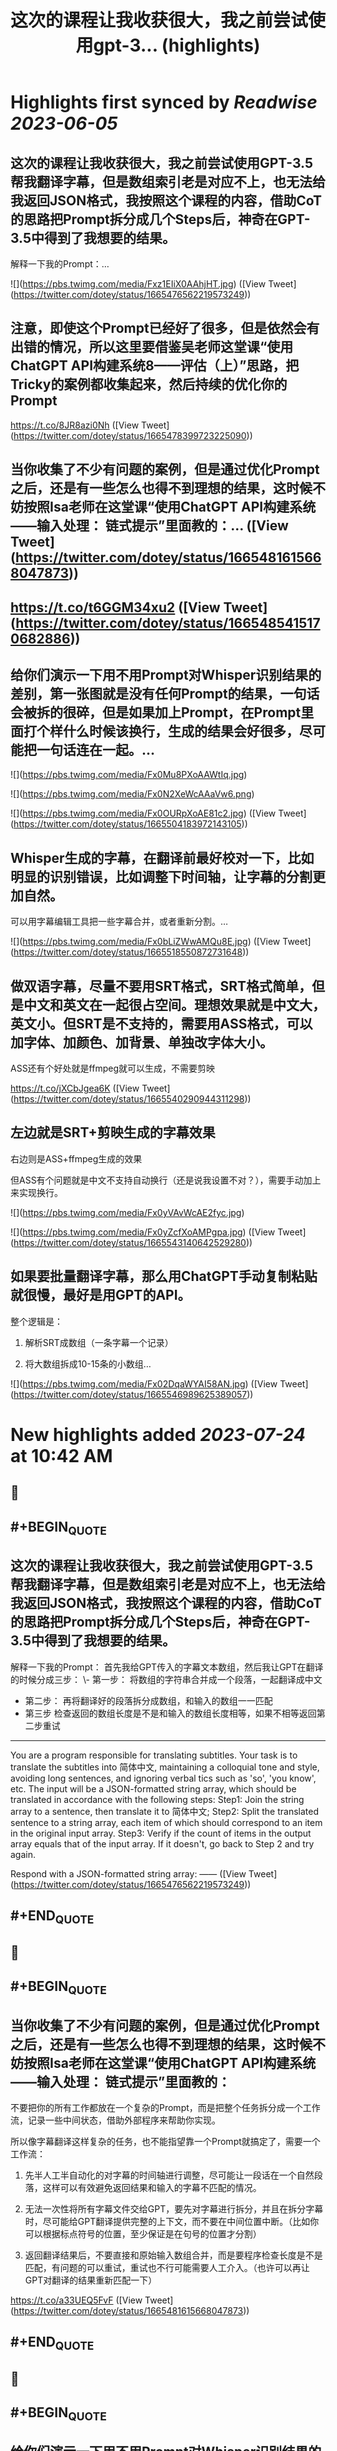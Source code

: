 :PROPERTIES:
:title: 这次的课程让我收获很大，我之前尝试使用gpt-3... (highlights)
:END:
:PROPERTIES:
:author: [[dotey on Twitter]]
:full-title: "这次的课程让我收获很大，我之前尝试使用gpt-3..."
:category: [[tweets]]
:url: https://twitter.com/dotey/status/1665476562219573249
:END:

* Highlights first synced by [[Readwise]] [[2023-06-05]]
** 这次的课程让我收获很大，我之前尝试使用GPT-3.5帮我翻译字幕，但是数组索引老是对应不上，也无法给我返回JSON格式，我按照这个课程的内容，借助CoT的思路把Prompt拆分成几个Steps后，神奇在GPT-3.5中得到了我想要的结果。

解释一下我的Prompt：… 

![](https://pbs.twimg.com/media/Fxz1EIiX0AAhjHT.jpg) ([View Tweet](https://twitter.com/dotey/status/1665476562219573249))
** 注意，即使这个Prompt已经好了很多，但是依然会有出错的情况，所以这里要借鉴吴老师这堂课“使用ChatGPT API构建系统8——评估（上）”思路，把Tricky的案例都收集起来，然后持续的优化你的Prompt

https://t.co/8JR8azi0Nh ([View Tweet](https://twitter.com/dotey/status/1665478399723225090))
** 当你收集了不少有问题的案例，但是通过优化Prompt之后，还是有一些怎么也得不到理想的结果，这时候不妨按照Isa老师在这堂课“使用ChatGPT API构建系统——输入处理： 链式提示”里面教的：… ([View Tweet](https://twitter.com/dotey/status/1665481615668047873))
** https://t.co/t6GGM34xu2 ([View Tweet](https://twitter.com/dotey/status/1665485415170682886))
** 给你们演示一下用不用Prompt对Whisper识别结果的差别，第一张图就是没有任何Prompt的结果，一句话会被拆的很碎，但是如果加上Prompt，在Prompt里面打个样什么时候该换行，生成的结果会好很多，尽可能把一句话连在一起。… 

![](https://pbs.twimg.com/media/Fx0Mu8PXoAAWtIq.jpg) 

![](https://pbs.twimg.com/media/Fx0N2XeWcAAaVw6.png) 

![](https://pbs.twimg.com/media/Fx0OURpXoAE81c2.jpg) ([View Tweet](https://twitter.com/dotey/status/1665504183972143105))
** Whisper生成的字幕，在翻译前最好校对一下，比如明显的识别错误，比如调整下时间轴，让字幕的分割更加自然。

可以用字幕编辑工具把一些字幕合并，或者重新分割。… 

![](https://pbs.twimg.com/media/Fx0bLiZWwAMQu8E.jpg) ([View Tweet](https://twitter.com/dotey/status/1665518550872731648))
** 做双语字幕，尽量不要用SRT格式，SRT格式简单，但是中文和英文在一起很占空间。理想效果就是中文大，英文小。但SRT是不支持的，需要用ASS格式，可以加字体、加颜色、加背景、单独改字体大小。

ASS还有个好处就是ffmpeg就可以生成，不需要剪映

https://t.co/jXCbJgea6K ([View Tweet](https://twitter.com/dotey/status/1665540290944311298))
** 左边就是SRT+剪映生成的字幕效果
右边则是ASS+ffmpeg生成的效果

但ASS有个问题就是中文不支持自动换行（还是说我设置不对？），需要手动加上 \N 来实现换行。 

![](https://pbs.twimg.com/media/Fx0yVAvWcAE2fyc.jpg) 

![](https://pbs.twimg.com/media/Fx0yZcfXoAMPgpa.jpg) ([View Tweet](https://twitter.com/dotey/status/1665543140642529280))
** 如果要批量翻译字幕，那么用ChatGPT手动复制粘贴就很慢，最好是用GPT的API。

整个逻辑是：

1. 解析SRT成数组（一条字幕一个记录）

2. 将大数组拆成10-15条的小数组… 

![](https://pbs.twimg.com/media/Fx02DqaWYAI58AN.jpg) ([View Tweet](https://twitter.com/dotey/status/1665546989625389057))
* New highlights added [[2023-07-24]] at 10:42 AM
** 📌
** #+BEGIN_QUOTE
** 这次的课程让我收获很大，我之前尝试使用GPT-3.5帮我翻译字幕，但是数组索引老是对应不上，也无法给我返回JSON格式，我按照这个课程的内容，借助CoT的思路把Prompt拆分成几个Steps后，神奇在GPT-3.5中得到了我想要的结果。

解释一下我的Prompt：
首先我给GPT传入的字幕文本数组，然后我让GPT在翻译的时候分成三步：
\- 第一步： 将数组的字符串合并成一个段落，一起翻译成中文
- 第二步： 再将翻译好的段落拆分成数组，和输入的数组一一匹配
- 第三步 检查返回的数组长度是不是和输入的数组长度相等，如果不相等返回第二步重试

------
You are a program responsible for translating subtitles. Your task is to translate the subtitles into 简体中文, maintaining a colloquial tone and style, avoiding long sentences, and ignoring verbal tics such as 'so', 'you know', etc.
The input will be a JSON-formatted string array, which should be translated in accordance with the following steps:
Step1: Join the string array to a sentence, then translate it to 简体中文;
Step2: Split the translated sentence to a string array, each item of which should correspond to an item in the original input array.
Step3: Verify if the count of items in the output array equals that of the input array. If it doesn't, go back to Step 2 and try again.
  
Respond with a JSON-formatted string array:
------  ([View Tweet](https://twitter.com/dotey/status/1665476562219573249))
** #+END_QUOTE
** 📌
** #+BEGIN_QUOTE
** 当你收集了不少有问题的案例，但是通过优化Prompt之后，还是有一些怎么也得不到理想的结果，这时候不妨按照Isa老师在这堂课“使用ChatGPT API构建系统——输入处理： 链式提示”里面教的：

不要把你的所有工作都放在一个复杂的Prompt，而是把整个任务拆分成一个工作流，记录一些中间状态，借助外部程序来帮助你实现。

所以像字幕翻译这样复杂的任务，也不能指望靠一个Prompt就搞定了，需要一个工作流：

1. 先半人工半自动化的对字幕的时间轴进行调整，尽可能让一段话在一个自然段落，这样可以有效避免返回结果和输入的字幕不匹配的情况。

2. 无法一次性将所有字幕文件交给GPT，要先对字幕进行拆分，并且在拆分字幕时，尽可能给GPT翻译提供完整的上下文，而不要在中间位置中断。（比如你可以根据标点符号的位置，至少保证是在句号的位置才分割）

3. 返回翻译结果后，不要直接和原始输入数组合并，而是要程序检查长度是不是匹配，有问题的可以重试，重试也不行可能需要人工介入。（也许可以再让GPT对翻译的结果重新匹配一下）

https://t.co/a33UEQ5FvF  ([View Tweet](https://twitter.com/dotey/status/1665481615668047873))
** #+END_QUOTE
** 📌
** #+BEGIN_QUOTE
** 给你们演示一下用不用Prompt对Whisper识别结果的差别，第一张图就是没有任何Prompt的结果，一句话会被拆的很碎，但是如果加上Prompt，在Prompt里面打个样什么时候该换行，生成的结果会好很多，尽可能把一句话连在一起。

这样翻译的时候就容易多了，不至于中文字幕和英文字母因为语序的原因很难对应上。

但Whisper的Prompt有点玄学，有时候也不灵！欢迎分享你的经验。

BTW：@tinyfool 老师的TinyStudio挺好用的，我最近都是用它来识别字幕，推荐一下！

\------
Whisper, as you transcribe speech into text, please ensure to include punctuation marks as accurately as possible.

Additionally, when creating the timeline for the subtitles, try to split at the punctuation marks to ensure that sentences are not divided across different time segments.

The goal is to have each sentence contained within a single time segment for clarity and coherence.
------  ([View Tweet](https://twitter.com/dotey/status/1665504183972143105))
** #+END_QUOTE
** 📌
** #+BEGIN_QUOTE
** Whisper生成的字幕，在翻译前最好校对一下，比如明显的识别错误，比如调整下时间轴，让字幕的分割更加自然。

可以用字幕编辑工具把一些字幕合并，或者重新分割。

happyscribe这个免费工具非常好用：把光标放在要分割的位置回车就可以对字幕分割，点击两条字幕之间的按钮就可以合并，并且可以和视频一起预览字幕。

就像Isa课程中说的工作流，这一步不要省，不然后面你翻译的时候就会影响翻译质量，需要很多额外的校对和调整工作。

https://t.co/y2Ky0tQEzH  ([View Tweet](https://twitter.com/dotey/status/1665518550872731648))
** #+END_QUOTE
** 📌
** #+BEGIN_QUOTE
** 如果要批量翻译字幕，那么用ChatGPT手动复制粘贴就很慢，最好是用GPT的API。

整个逻辑是：

1. 解析SRT成数组（一条字幕一个记录）

2. 将大数组拆成10-15条的小数组 ，超过15条后GPT返回的JSON结果出错概率大幅上升，并且拆分的时候尽可能让一句完整的话在一个数组里面。否则会导致上下文丢失影响翻译结果。可以按照标点符号去判断是不是该结束了。

3. 分块好了，可以多线程一起去调用API翻译，Prompt参考第一条，但是现在OpenAI的API，超过4个线程就很容易超时。

4. 翻译后拿到JSON数组后，将传入的数组和返回的结果要对比一下看是不是长度一致，不一致需要重新请求，或者手工调整一下，或者其他处理。

5. 每次翻译后的结果可以保存到一个中间文件（参考图1），这样万一中断了下次还可以继续

6. 全部翻译完后，可以将中间文件结果导出成srt或者ass字幕文件格式，如果是ass，需要实现准备一个字幕文件模板。

一些代码逻辑可以参考：
https://t.co/h2ROTQ2pmL  ([View Tweet](https://twitter.com/dotey/status/1665546989625389057))
** #+END_QUOTE